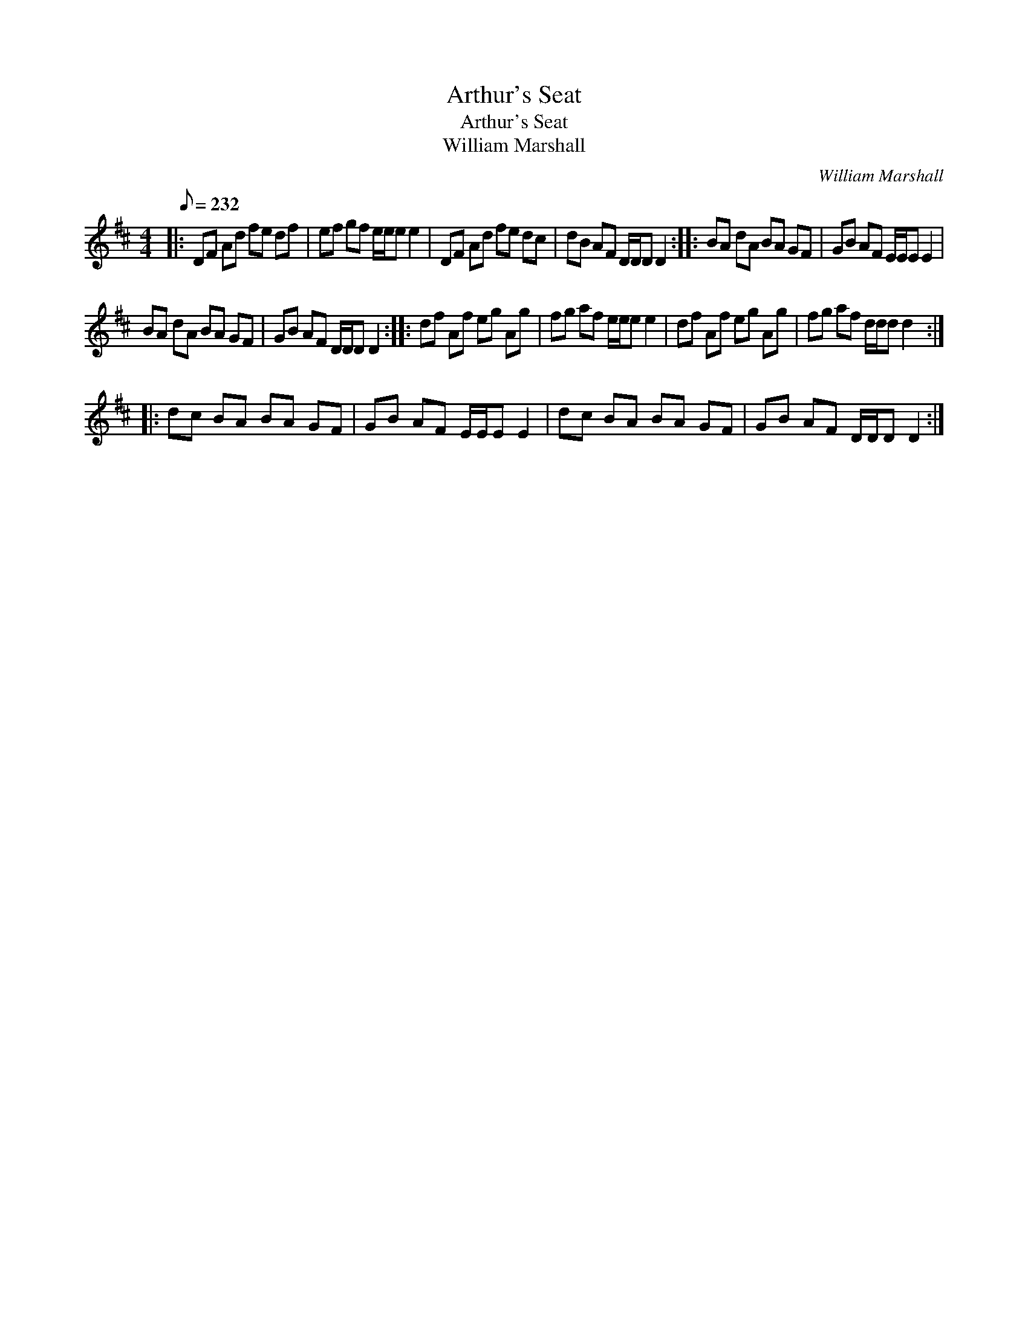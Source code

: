 X:1
T:Arthur's Seat
T:Arthur's Seat
T:William Marshall
C:William Marshall
L:1/8
Q:1/8=232
M:4/4
K:D
V:1 treble 
V:1
|: DF Ad fe df | ef gf e/e/e e2 | DF Ad fe dc | dB AF D/D/D D2 :: BA dA BA GF | GB AF E/E/E E2 | %6
 BA dA BA GF | GB AF D/D/D D2 :: df Af eg Ag | fg af e/e/e e2 | df Af eg Ag | fg af d/d/d d2 :: %12
 dc BA BA GF | GB AF E/E/E E2 | dc BA BA GF | GB AF D/D/D D2 :| %16

